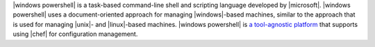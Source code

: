 .. The contents of this file are included in multiple topics.
.. This file should not be changed in a way that hinders its ability to appear in multiple documentation sets.


|windows powershell| is a task-based command-line shell and scripting language developed by |microsoft|. |windows powershell| uses a document-oriented approach for managing |windows|-based machines, similar to the approach that is used for managing |unix|- and |linux|-based machines. |windows powershell| is `a tool-agnostic platform <http://technet.microsoft.com/en-us/library/bb978526.aspx>`_ that supports using |chef| for configuration management. 


